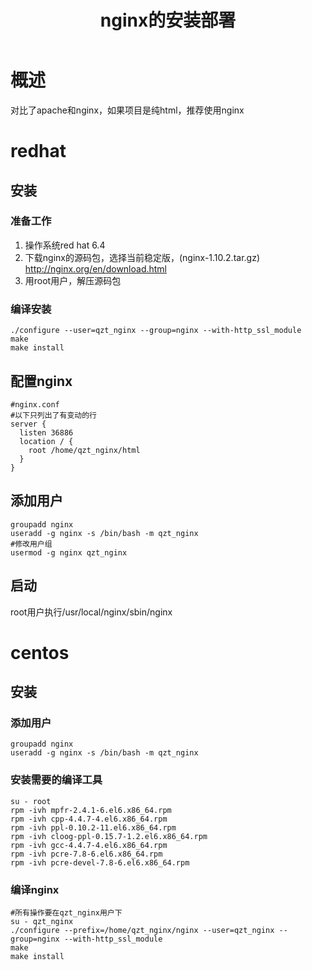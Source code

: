 #+TITLE: nginx的安装部署

* 概述
对比了apache和nginx，如果项目是纯html，推荐使用nginx
* redhat
** 安装
*** 准备工作
1. 操作系统red hat 6.4
2. 下载nginx的源码包，选择当前稳定版，(nginx-1.10.2.tar.gz) http://nginx.org/en/download.html 
3. 用root用户，解压源码包
*** 编译安装
#+BEGIN_SRC
./configure --user=qzt_nginx --group=nginx --with-http_ssl_module
make
make install
#+END_SRC
** 配置nginx
#+BEGIN_SRC
#nginx.conf
#以下只列出了有变动的行
server {
  listen 36886
  location / {
    root /home/qzt_nginx/html
  }
}
#+END_SRC
** 添加用户
#+BEGIN_SRC
groupadd nginx
useradd -g nginx -s /bin/bash -m qzt_nginx
#修改用户组
usermod -g nginx qzt_nginx
#+END_SRC
** 启动
root用户执行/usr/local/nginx/sbin/nginx
* centos
** 安装
*** 添加用户
#+BEGIN_SRC
groupadd nginx
useradd -g nginx -s /bin/bash -m qzt_nginx
#+END_SRC
*** 安装需要的编译工具
#+BEGIN_SRC
su - root
rpm -ivh mpfr-2.4.1-6.el6.x86_64.rpm
rpm -ivh cpp-4.4.7-4.el6.x86_64.rpm
rpm -ivh ppl-0.10.2-11.el6.x86_64.rpm
rpm -ivh cloog-ppl-0.15.7-1.2.el6.x86_64.rpm
rpm -ivh gcc-4.4.7-4.el6.x86_64.rpm
rpm -ivh pcre-7.8-6.el6.x86_64.rpm
rpm -ivh pcre-devel-7.8-6.el6.x86_64.rpm
#+END_SRC
*** 编译nginx
#+BEGIN_SRC
#所有操作要在qzt_nginx用户下
su - qzt_nginx
./configure --prefix=/home/qzt_nginx/nginx --user=qzt_nginx --group=nginx --with-http_ssl_module
make
make install
#+END_SRC
